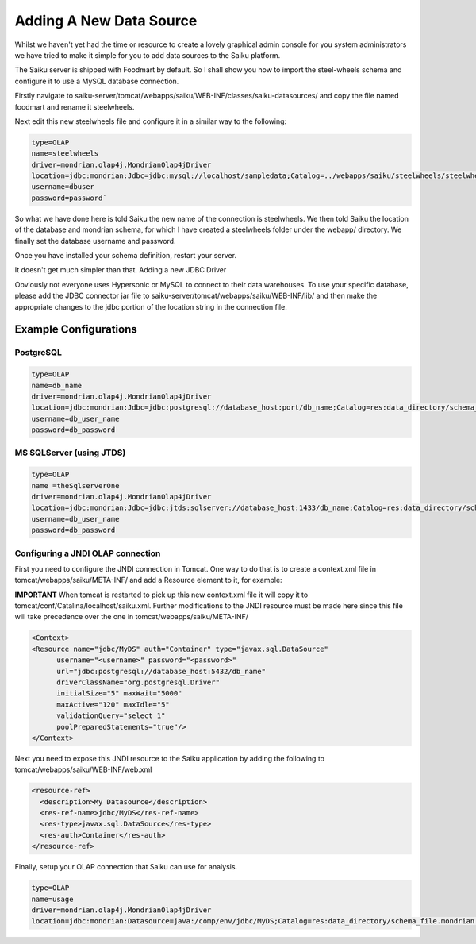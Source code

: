 Adding A New Data Source
========================

Whilst we haven't yet had the time or resource to create a lovely graphical admin console for you system administrators we have tried to make it simple for you to add data sources to the Saiku platform.

The Saiku server is shipped with Foodmart by default. So I shall show you how to import the steel-wheels schema and configure it to use a MySQL database connection.

Firstly navigate to saiku-server/tomcat/webapps/saiku/WEB-INF/classes/saiku-datasources/ and copy the file named foodmart and rename it steelwheels.

Next edit this new steelwheels file and configure it in a similar way to the following:

.. code-block:: text

    type=OLAP
    name=steelwheels
    driver=mondrian.olap4j.MondrianOlap4jDriver
    location=jdbc:mondrian:Jdbc=jdbc:mysql://localhost/sampledata;Catalog=../webapps/saiku/steelwheels/steelwheels.mondrian.xml;JdbcDrivers=com.mysql.jdbc.Driver;
    username=dbuser
    password=password`

So what we have done here is told Saiku the new name of the connection is steelwheels. We then told Saiku the location of the database and mondrian schema, for which I have created a steelwheels folder under the webapp/ directory. We finally set the database username and password.

Once you have installed your schema definition, restart your server.

It doesn't get much simpler than that. Adding a new JDBC Driver

Obviously not everyone uses Hypersonic or MySQL to connect to their data warehouses. To use your specific database, please add the JDBC connector jar file to saiku-server/tomcat/webapps/saiku/WEB-INF/lib/ and then make the appropriate changes to the jdbc portion of the location string in the connection file.

Example Configurations
----------------------

PostgreSQL
~~~~~~~~~~

.. code-block:: text

    type=OLAP
    name=db_name
    driver=mondrian.olap4j.MondrianOlap4jDriver
    location=jdbc:mondrian:Jdbc=jdbc:postgresql://database_host:port/db_name;Catalog=res:data_directory/schema_file.mondrian.xml;JdbcDrivers=org.postgresql.Driver;
    username=db_user_name
    password=db_password

MS SQLServer (using JTDS)
~~~~~~~~~~~~~~~~~~~~~~~~~

.. code-block:: text

    type=OLAP
    name =theSqlserverOne
    driver=mondrian.olap4j.MondrianOlap4jDriver
    location=jdbc:mondrian:Jdbc=jdbc:jtds:sqlserver://database_host:1433/db_name;Catalog=res:data_directory/schema_file.mondrian.xml;JdbcDrivers=net.sourceforge.jtds.jdbc.Driver
    username=db_user_name
    password=db_password

Configuring a JNDI OLAP connection
~~~~~~~~~~~~~~~~~~~~~~~~~~~~~~~~~~

First you need to configure the JNDI connection in Tomcat. One way to do that is to create a context.xml file in tomcat/webapps/saiku/META-INF/ and add a Resource element to it, for example:

**IMPORTANT** When tomcat is restarted to pick up this new context.xml file it will copy it to tomcat/conf/Catalina/localhost/saiku.xml. Further modifications to the JNDI resource must be made here since this file will take precedence over the one in tomcat/webapps/saiku/META-INF/


.. code-block:: xml 

	<Context>
	<Resource name="jdbc/MyDS" auth="Container" type="javax.sql.DataSource"
              username="<username>" password="<password>"
	      url="jdbc:postgresql://database_host:5432/db_name"
	      driverClassName="org.postgresql.Driver"
	      initialSize="5" maxWait="5000"
	      maxActive="120" maxIdle="5"
	      validationQuery="select 1"
	      poolPreparedStatements="true"/>
	</Context>

Next you need to expose this JNDI resource to the Saiku application by adding the following to tomcat/webapps/saiku/WEB-INF/web.xml

.. code-block:: xml 

  <resource-ref>
    <description>My Datasource</description>
    <res-ref-name>jdbc/MyDS</res-ref-name>
    <res-type>javax.sql.DataSource</res-type>
    <res-auth>Container</res-auth>
  </resource-ref>

Finally, setup your OLAP connection that Saiku can use for analysis.

.. code-block:: text

    type=OLAP
    name=usage
    driver=mondrian.olap4j.MondrianOlap4jDriver
    location=jdbc:mondrian:Datasource=java:/comp/env/jdbc/MyDS;Catalog=res:data_directory/schema_file.mondrian.xml`
 


